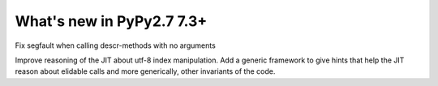 ==========================
What's new in PyPy2.7 7.3+
==========================

.. this is a revision shortly after release-pypy-7.2.0
.. startrev: a511d86377d6 

.. branch: fix-descrmismatch-crash

Fix segfault when calling descr-methods with no arguments


.. branch: record-known-result

Improve reasoning of the JIT about utf-8 index manipulation. Add a generic
framework to give hints that help the JIT reason about elidable calls and
more generically, other invariants of the code.
